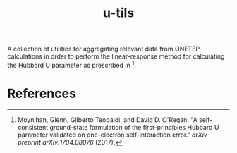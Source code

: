 #+TITLE:u-tils

A collection of utilities for aggregating relevant data from ONETEP calculations in order to perform the linear-response method for calculating the Hubbard U parameter as prescribed in [1].

* References

[1] Moynihan, Glenn, Gilberto Teobaldi, and David D. O'Regan. "A self-consistent ground-state formulation of the first-principles Hubbard U parameter validated on one-electron self-interaction error." /arXiv preprint arXiv:1704.08076/ (2017).
